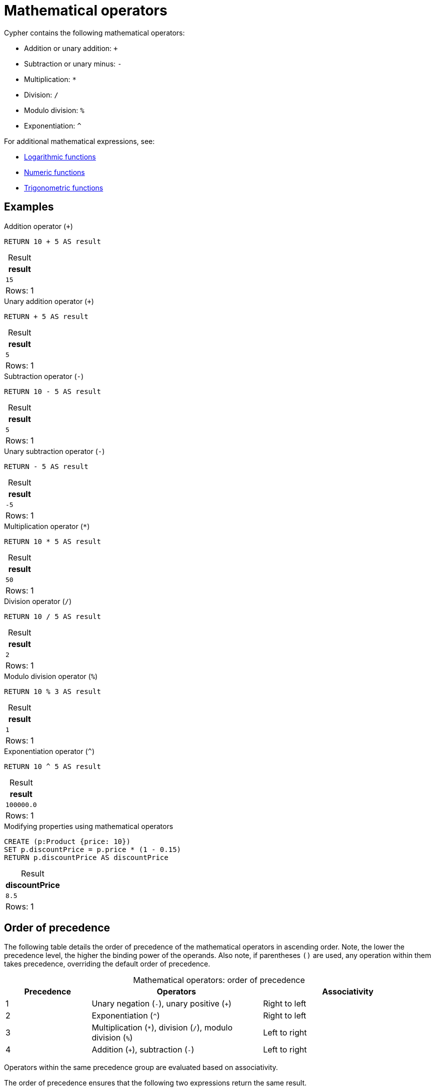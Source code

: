 = Mathematical operators
:description: Information about Cypher's mathematical operators.
:table-caption!:

Cypher contains the following mathematical operators:

* Addition or unary addition: `+`
* Subtraction or unary minus: `-`
* Multiplication: `*`
* Division: `/`
* Modulo division: `%`
* Exponentiation: `^`

For additional mathematical expressions, see:

* xref:functions/mathematical-logarithmic.adoc[Logarithmic functions]
* xref:functions/mathematical-numeric.adoc[Numeric functions]
* xref:functions/mathematical-trigonometric.adoc[Trigonometric functions]

[[examples]]
== Examples

.Addition operator (`+`)
// tag::expressions_mathematical_operators_addition[]
[source, cypher]
----
RETURN 10 + 5 AS result
----
// end::expressions_mathematical_operators_addition[]

.Result
[role="queryresult",options="header,footer",cols="1*<m"]
|===
| result

| 15

1+d|Rows: 1
|===

.Unary addition operator (`+`)
[source, cypher]
----
RETURN + 5 AS result
----

.Result
[role="queryresult",options="header,footer",cols="1*<m"]
|===
| result

| 5

1+d|Rows: 1
|===


.Subtraction operator (`-`)
// tag::expressions_mathematical_operators_subtraction[]
[source, cypher]
----
RETURN 10 - 5 AS result
----
// end::expressions_mathematical_operators_subtraction[]

.Result
[role="queryresult",options="header,footer",cols="1*<m"]
|===
| result

| 5

1+d|Rows: 1
|===

.Unary subtraction operator (`-`)
[source, cypher]
----
RETURN - 5 AS result
----

.Result
[role="queryresult",options="header,footer",cols="1*<m"]
|===
| result

| -5

1+d|Rows: 1
|===

.Multiplication operator (`*`)
// tag::expressions_mathematical_operators_multiplication[]
[source, cypher]
----
RETURN 10 * 5 AS result
----
// end::expressions_mathematical_operators_multiplication[]

.Result
[role="queryresult",options="header,footer",cols="1*<m"]
|===
| result

| 50

1+d|Rows: 1
|===

.Division operator (`/`)
// tag::expressions_mathematical_operators_division[]
[source, cypher]
----
RETURN 10 / 5 AS result
----
// end::expressions_mathematical_operators_division[]

.Result
[role="queryresult",options="header,footer",cols="1*<m"]
|===
| result

| 2

1+d|Rows: 1
|===

.Modulo division operator (`%`)
// tag::expressions_mathematical_operators_modulo_division[]
[source, cypher]
----
RETURN 10 % 3 AS result
----
// end::expressions_mathematical_operators_modulo_division[]

.Result
[role="queryresult",options="header,footer",cols="1*<m"]
|===
| result

| 1

1+d|Rows: 1
|===


.Exponentiation operator (`^`)
// tag::expressions_mathematical_operators_exponentiation[]
[source, cypher]
----
RETURN 10 ^ 5 AS result
----
// end::expressions_mathematical_operators_exponentiation[]

.Result
[role="queryresult",options="header,footer",cols="1*<m"]
|===
| result

| 100000.0

1+d|Rows: 1
|===


.Modifying properties using mathematical operators
[source, cypher]
----
CREATE (p:Product {price: 10})
SET p.discountPrice = p.price * (1 - 0.15)
RETURN p.discountPrice AS discountPrice
----

.Result
[role="queryresult",options="header,footer",cols="1*<m"]
|===
| discountPrice

| 8.5

1+d|Rows: 1
|===

            
[[order-of-precedence]]
== Order of precedence

The following table details the order of precedence of the mathematical operators in ascending order.
Note, the lower the precedence level, the higher the binding power of the operands.
Also note, if parentheses `()` are used, any operation within them takes precedence, overriding the default order of precedence.

.Mathematical operators: order of precedence
[options="header"cols="a,2a,2a"]
|===
| Precedence | Operators | Associativity

| 1 | Unary negation (`-`), unary positive (`+`) | Right to left
| 2 | Exponentiation (`^`) | Right to left
| 3 | Multiplication (`*`), division (`/`), modulo division (`%`) | Left to right
| 4 | Addition (`+`), subtraction (`-`) | Left to right

|===

Operators within the same precedence group are evaluated based on associativity.

The order of precedence ensures that the following two expressions return the same result.

.Expression with several different mathematical operations
[source, cypher]
----
RETURN -50 + 6 * 3 - 100 / 5 ^ 2 % 12 AS result1, 
       (((-50) + (6 * 3)) - ((100 / (5 ^ 2)) % 12)) AS result2
----

.Result
[role="queryresult",options="header,footer",cols="2*<m"]
|===
| result1 | result2

| -36.0 | -36.0

2+d|Rows: 1
|===

.Order of evaluation
[options="header", cols="a,2a,a"]
|===
| Precedence | Operation | Result

| 1 | Unary negation (`-50`) | `-50`
| 2 | Exponentiation (`5 ^ 2`) | `25`
| 3 | Multiplication (`6 * 3`) | `18`
| 3 | Division (`100 / 25`) | `4`
| 3 | Modulo division (`4 % 12`) | `4`
| 4 | Addition (`-50 + 18`) | `-32`
| 4 | Subtraction (`-32 - 4`) | `-36`

|===

Only bracketing some of the operations within parentheses will change the order of precedence and may, therefore, change the result of an expression.

.Parenthesizing single operation
[source, cypher]
----
RETURN (-50 + 6) * 3 - 100 / 5 ^ 2 % 12 AS result
----

.Result
[role="queryresult",options="header,footer",cols="1*<m"]
|===
| result

| -136.0

1+d|Rows: 1
|===

.Changed order of evaluation
[options="header",cols="a,2a,a"]
|===
| Precedence | Operation | Result

| 1 | Parenthesized operation (`-50 + 6`) | `-44`
| 2 | Exponentiation (`5 ^ 2`) | `25`
| 3 | Multiplication (`-44 * 3`) | `132`
| 3 | Division (`100 / 25`) | `4`
| 3 | Modulo division (`4 % 12`) | `4`
| 4 | Subtraction (`-132 - 4`) |  `-136`
|===

